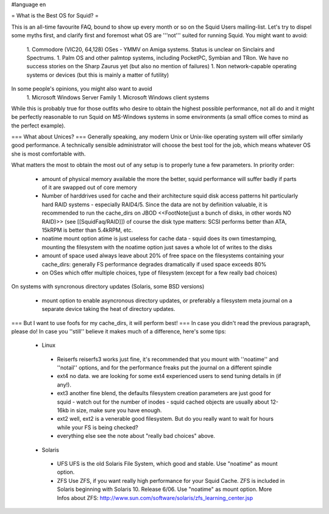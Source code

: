 #language en

= What is the Best OS for Squid? =

This is an all-time favourite FAQ, bound to show up every month or so on the Squid Users mailing-list.
Let's try to dispel some myths first, and clarify first and foremost what OS are '''not''' suited for running Squid. You might want to avoid:

 1. Commodore (VIC20, 64,128) OSes - YMMV on Amiga systems. Status is unclear on Sinclairs and Spectrums.
 1. Palm OS and other palmtop systems, including PocketPC, Symbian and TRon. We have no success stories on the Sharp Zaurus yet (but also no mention of failures)
 1. Non network-capable operating systems or devices (but this is mainly a matter of futility)

In some people's opinions, you might also want to avoid
 1. Microsoft Windows Server Family
 1. Microsoft Windows client systems


While this is probably true for those outfits who desire to obtain the highest possible performance, not all do and it might be perfectly reasonable to run Squid on MS-Windows systems in some environments (a small office comes to mind as the perfect example).

=== What about Unices? ===
Generally speaking, any modern Unix or Unix-like operating system will offer similarly good performance. A technically sensible administrator will choose the best tool for the job, which means whatever OS she is most comfortable with.

What matters the most to obtain the most out of any setup is to properly tune a few parameters. In priority order:

 * amount of physical memory available
   the more the better, squid performance will suffer badly if parts of it are swapped out of core memory
 * Number of harddrives used for cache and their architecture
   squid disk access patterns hit particularly hard RAID systems - especially RAID4/5. Since the data are not by definition valuable, it is recommended to run the cache_dirs on JBOD <<FootNote(just a bunch of disks, in other words NO RAID)>> (see [[SquidFaq/RAID]])
   of course the disk type matters: SCSI performs better than ATA, 15kRPM is better than 5.4kRPM, etc.
 * noatime mount option
   atime is just useless for cache data - squid does its own timestamping, mounting the filesystem with the noatime option just saves a whole lot of writes to the disks
 * amount of space used
   always leave about 20% of free space on the filesystems containing your cache_dirs: generally FS performance degrades dramatically if used space exceeds 80%
 * on OSes which offer multiple choices, type of filesystem (except for a few really bad choices)

On systems with syncronous directory updates (Solaris, some BSD versions)

 * mount option to enable asyncronous directory updates, or preferably a filesystem meta journal on a separate device taking the heat of directory updates.

=== But I want to use foofs for my cache_dirs, it will perform best! ===
In case you didn't read the previous paragraph, please do! In case you ''still'' believe it makes much of a difference, here's some tips:
 * Linux
  * Reiserfs
    reiserfs3 works just fine, it's recommended that you mount with ''noatime'' and ''notail'' options, and for the performance freaks put the journal on a different spindle
  * ext4
    no data. we are looking for some ext4 experienced users to send tuning details in (if any!).
  * ext3
    another fine blend, the defaults filesystem creation parameters are just good for squid - watch out for the number of inodes - squid cached objects are usually about 12-16kb in size, make sure you have enough.
  * ext2
    well, ext2 is a venerable good filesystem. But do you really want to wait for hours while your FS is being checked?
  * everything else
    see the note about "really bad choices" above.

 * Solaris
  * UFS 
    UFS is the old Solaris File System, which good and stable. Use "noatime" as mount option.
  * ZFS 
    Use ZFS, if you want really high performance for your Squid Cache. ZFS is included in Solaris beginning with Solaris 10. Release 6/06. Use "noatime" as mount option.
    More Infos about ZFS: http://www.sun.com/software/solaris/zfs_learning_center.jsp
